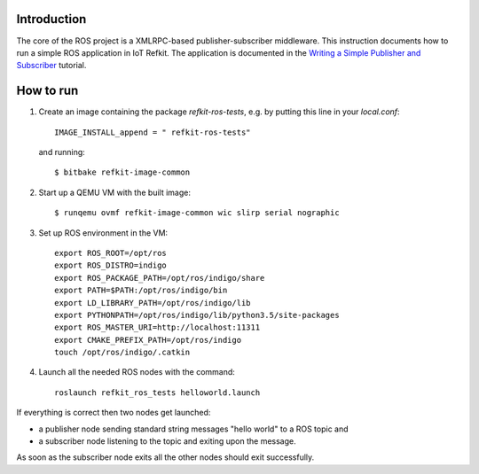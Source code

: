 Introduction
============

The core of the ROS project is a XMLRPC-based publisher-subscriber
middleware. This instruction documents how to run a simple ROS
application in IoT Refkit. The application is documented in
the `Writing a Simple Publisher and Subscriber`_ tutorial.

How to run
==========

1. Create an image containing the package `refkit-ros-tests`, e.g. by putting
   this line in your `local.conf`::

     IMAGE_INSTALL_append = " refkit-ros-tests"

   and running::

     $ bitbake refkit-image-common

2. Start up a QEMU VM with the built image::

     $ runqemu ovmf refkit-image-common wic slirp serial nographic

3. Set up ROS environment in the VM::

     export ROS_ROOT=/opt/ros
     export ROS_DISTRO=indigo
     export ROS_PACKAGE_PATH=/opt/ros/indigo/share
     export PATH=$PATH:/opt/ros/indigo/bin
     export LD_LIBRARY_PATH=/opt/ros/indigo/lib
     export PYTHONPATH=/opt/ros/indigo/lib/python3.5/site-packages
     export ROS_MASTER_URI=http://localhost:11311
     export CMAKE_PREFIX_PATH=/opt/ros/indigo
     touch /opt/ros/indigo/.catkin

4. Launch all the needed ROS nodes with the command::

     roslaunch refkit_ros_tests helloworld.launch

If everything is correct then two nodes get launched:

- a publisher node sending standard string messages "hello world" to a ROS
  topic and
- a subscriber node listening to the topic and exiting upon the
  message.

As soon as the subscriber node exits all the other nodes should
exit successfully.

.. _Writing a Simple Publisher and Subscriber: http://wiki.ros.org/ROS/Tutorials/WritingPublisherSubscriber%28python%29
